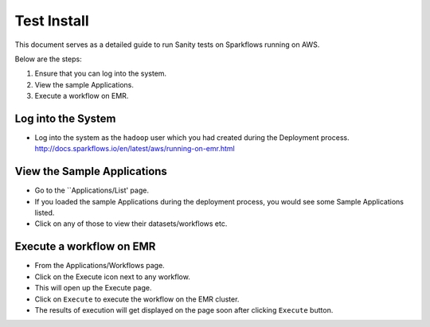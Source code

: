 Test Install
============================

This document serves as a detailed guide to run Sanity tests on Sparkflows running on AWS.

Below are the steps:

1. Ensure that you can log into the system.
2. View the sample Applications.
3. Execute a workflow on EMR.

Log into the System
-------------------

* Log into the system as the ``hadoop`` user which you had created during the Deployment process.
  http://docs.sparkflows.io/en/latest/aws/running-on-emr.html

View the Sample Applications
----------------------------

* Go to the ``Applications/List' page.
* If you loaded the sample Applications during the deployment process, you would see some Sample Applications listed.
* Click on any of those to view their datasets/workflows etc.

Execute a workflow on EMR
------------------

* From the Applications/Workflows page.
* Click on the Execute icon next to any workflow.
* This will open up the Execute page.
* Click on ``Execute`` to execute the workflow on the EMR cluster.
* The results of execution will get displayed on the page soon after clicking ``Execute`` button.
